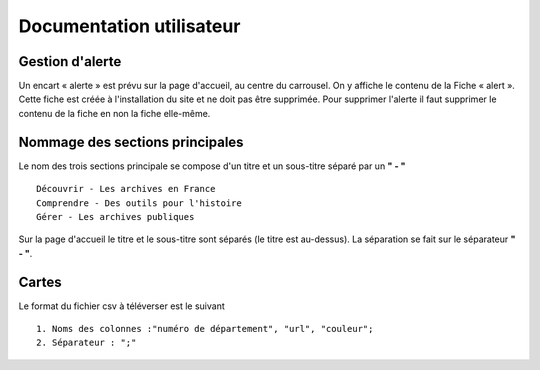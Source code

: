﻿Documentation utilisateur
=========================


Gestion d'alerte
-----------------

Un encart « alerte » est prévu sur la page d'accueil, au centre du
carrousel. On y affiche le contenu de la Fiche « alert ». Cette fiche
est créée à l'installation du site et ne doit pas être supprimée. Pour
supprimer l'alerte il faut supprimer le contenu de la fiche en non la
fiche elle-même.


Nommage des sections principales
--------------------------------

Le nom des trois sections principale se compose d'un titre et un sous-titre
séparé par un **" - "** ::

  Découvrir - Les archives en France
  Comprendre - Des outils pour l'histoire
  Gérer - Les archives publiques

Sur la page d'accueil le titre et le sous-titre sont séparés (le
titre est au-dessus). La séparation se fait sur le séparateur **" - "**.


Cartes
------

Le format du fichier csv à téléverser est le suivant ::

  1. Noms des colonnes :"numéro de département", "url", "couleur";
  2. Séparateur : ";"
